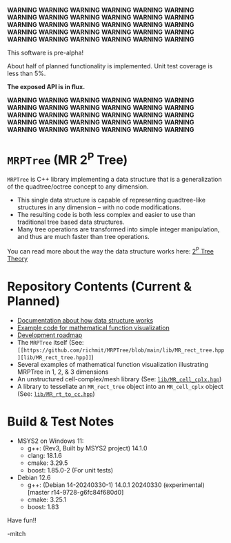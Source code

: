 *WARNING* *WARNING* *WARNING* *WARNING* *WARNING* *WARNING* *WARNING* *WARNING* *WARNING* *WARNING* *WARNING* *WARNING* *WARNING* *WARNING* *WARNING*
*WARNING* *WARNING* *WARNING* *WARNING* *WARNING* *WARNING* *WARNING* *WARNING* *WARNING* *WARNING* *WARNING* *WARNING* *WARNING* *WARNING* *WARNING*

This software is pre-alpha!

About half of planned functionality is implemented. Unit test coverage is less than 5%.

*The exposed API is in flux.*

*WARNING* *WARNING* *WARNING* *WARNING* *WARNING* *WARNING* *WARNING* *WARNING* *WARNING* *WARNING* *WARNING* *WARNING* *WARNING* *WARNING* *WARNING*
*WARNING* *WARNING* *WARNING* *WARNING* *WARNING* *WARNING* *WARNING* *WARNING* *WARNING* *WARNING* *WARNING* *WARNING* *WARNING* *WARNING* *WARNING*

* =MRPTree= (MR 2^P Tree)

=MRPTree= is C++ library implementing a data structure that is a generalization of the quadtree/octree concept to any dimension.
  - This single data structure is capable of representing quadtree-like structures in any dimension -- with no code modifications.
  - The resulting code is both less complex and easier to use than traditional tree based data structures.
  - Many tree operations are transformed into simple integer manipulation, and thus are much faster than tree operations.

You can read more about the way the data structure works here: [[https://richmit.github.io/MRPTree/tree_theory/trees.html][2^P Tree Theory]]

* Repository Contents (Current & Planned)

 - [[https://richmit.github.io/MRPTree/tree_theory/trees.html][Documentation about how data structure works]]
 - [[https://richmit.github.io/MRPTree/func-viz/func-viz.html][Example code for mathematical function visualization]]
 - [[https://richmit.github.io/MRPTree/roadmap.html][Development roadmap]]
 - The =MRPTree= itself (See: =[[https://github.com/richmit/MRPTree/blob/main/lib/MR_rect_tree.hpp][lib/MR_rect_tree.hpp]]=)
 - Several examples of mathematical function visualization illustrating MRPTree in 1, 2, & 3 dimensions
 - An unstructured cell-complex/mesh library (See: [[https://github.com/richmit/MRPTree/blob/main/lib/MR_cell_cplx.hpp][=lib/MR_cell_cplx.hpp=]])
 - A library to tessellate an =MR_rect_tree= object into an =MR_cell_cplx= object (See: [[https://github.com/richmit/MRPTree/blob/main/lib/MR_rt_to_cc.hpp][=lib/MR_rt_to_cc.hpp=]])

* Build & Test Notes

 - MSYS2 on Windows 11:
   - g++: (Rev3, Built by MSYS2 project) 14.1.0
   - clang: 18.1.6
   - cmake: 3.29.5
   - boost: 1.85.0-2 (For unit tests)
 - Debian 12.6
   - g++: (Debian 14-20240330-1) 14.0.1 20240330 (experimental) [master r14-9728-g6fc84f680d0]
   - cmake: 3.25.1
   - boost: 1.83

Have fun!!

-mitch
